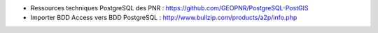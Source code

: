 - Ressources techniques PostgreSQL des PNR : https://github.com/GEOPNR/PostgreSQL-PostGIS
- Importer BDD Access vers BDD PostgreSQL : http://www.bullzip.com/products/a2p/info.php
